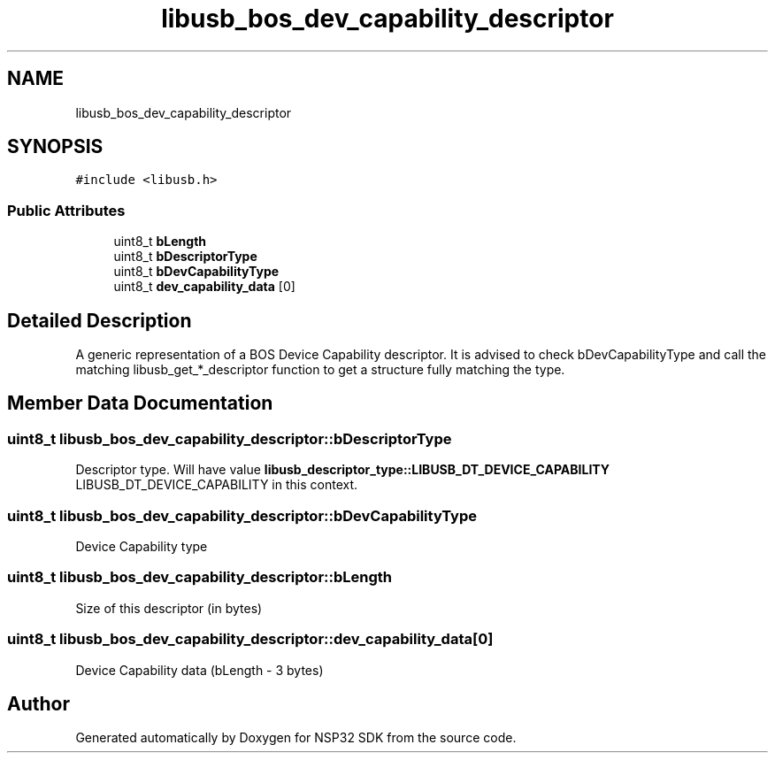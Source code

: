 .TH "libusb_bos_dev_capability_descriptor" 3 "Tue Jan 31 2017" "Version v1.7" "NSP32 SDK" \" -*- nroff -*-
.ad l
.nh
.SH NAME
libusb_bos_dev_capability_descriptor
.SH SYNOPSIS
.br
.PP
.PP
\fC#include <libusb\&.h>\fP
.SS "Public Attributes"

.in +1c
.ti -1c
.RI "uint8_t \fBbLength\fP"
.br
.ti -1c
.RI "uint8_t \fBbDescriptorType\fP"
.br
.ti -1c
.RI "uint8_t \fBbDevCapabilityType\fP"
.br
.ti -1c
.RI "uint8_t \fBdev_capability_data\fP [0]"
.br
.in -1c
.SH "Detailed Description"
.PP 
A generic representation of a BOS Device Capability descriptor\&. It is advised to check bDevCapabilityType and call the matching libusb_get_*_descriptor function to get a structure fully matching the type\&. 
.SH "Member Data Documentation"
.PP 
.SS "uint8_t libusb_bos_dev_capability_descriptor::bDescriptorType"
Descriptor type\&. Will have value \fBlibusb_descriptor_type::LIBUSB_DT_DEVICE_CAPABILITY\fP LIBUSB_DT_DEVICE_CAPABILITY in this context\&. 
.SS "uint8_t libusb_bos_dev_capability_descriptor::bDevCapabilityType"
Device Capability type 
.SS "uint8_t libusb_bos_dev_capability_descriptor::bLength"
Size of this descriptor (in bytes) 
.SS "uint8_t libusb_bos_dev_capability_descriptor::dev_capability_data[0]"
Device Capability data (bLength - 3 bytes) 

.SH "Author"
.PP 
Generated automatically by Doxygen for NSP32 SDK from the source code\&.
